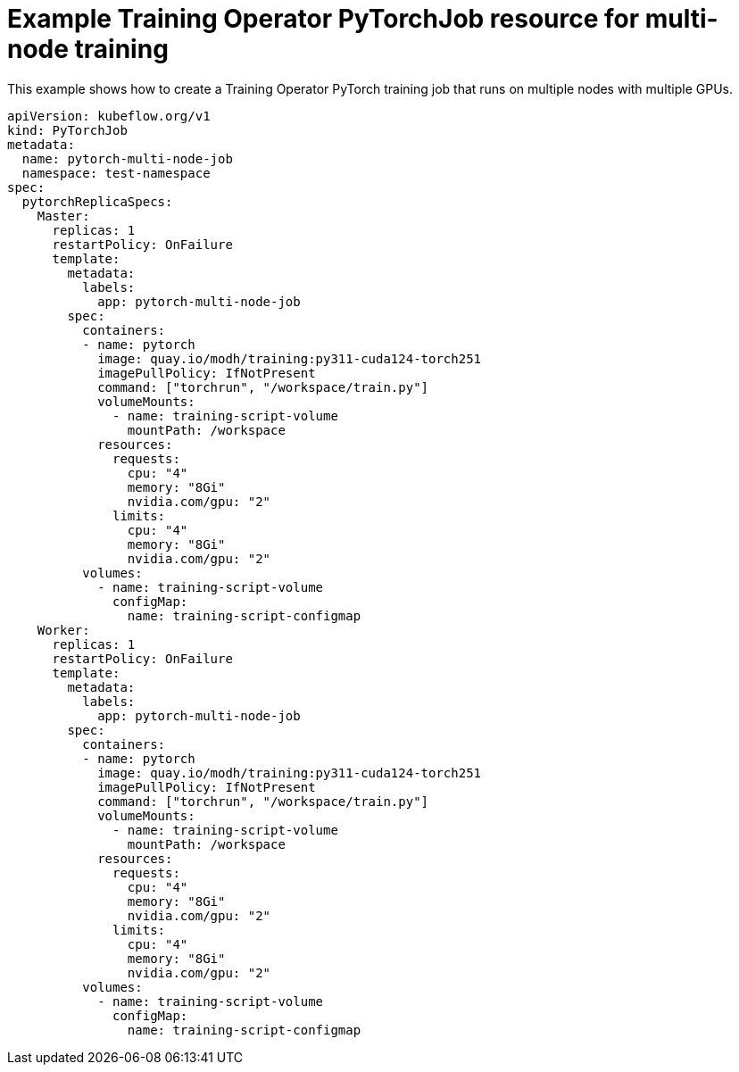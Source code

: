 :_module-type: REFERENCE

[id="ref-example-kfto-pytorchjob-resource-for-multi-node-training_{context}"]
= Example Training Operator PyTorchJob resource for multi-node training

[role='_abstract']
This example shows how to create a Training Operator PyTorch training job that runs on multiple nodes with multiple GPUs. 

[source,bash,subs="+quotes"]
----
apiVersion: kubeflow.org/v1
kind: PyTorchJob
metadata:
  name: pytorch-multi-node-job
  namespace: test-namespace
spec:
  pytorchReplicaSpecs:
    Master:
      replicas: 1
      restartPolicy: OnFailure
      template:
        metadata:
          labels:
            app: pytorch-multi-node-job
        spec:
          containers:
          - name: pytorch
            image: quay.io/modh/training:py311-cuda124-torch251
            imagePullPolicy: IfNotPresent
            command: ["torchrun", "/workspace/train.py"]
            volumeMounts:
              - name: training-script-volume
                mountPath: /workspace
            resources:
              requests:
                cpu: "4"
                memory: "8Gi"
                nvidia.com/gpu: "2"
              limits:
                cpu: "4"
                memory: "8Gi"
                nvidia.com/gpu: "2"
          volumes:
            - name: training-script-volume
              configMap:
                name: training-script-configmap
    Worker:
      replicas: 1
      restartPolicy: OnFailure
      template:
        metadata:
          labels:
            app: pytorch-multi-node-job
        spec:
          containers:
          - name: pytorch
            image: quay.io/modh/training:py311-cuda124-torch251
            imagePullPolicy: IfNotPresent
            command: ["torchrun", "/workspace/train.py"]
            volumeMounts:
              - name: training-script-volume
                mountPath: /workspace
            resources:
              requests:
                cpu: "4"
                memory: "8Gi"
                nvidia.com/gpu: "2"
              limits:
                cpu: "4"
                memory: "8Gi"
                nvidia.com/gpu: "2"
          volumes:
            - name: training-script-volume
              configMap:
                name: training-script-configmap

----